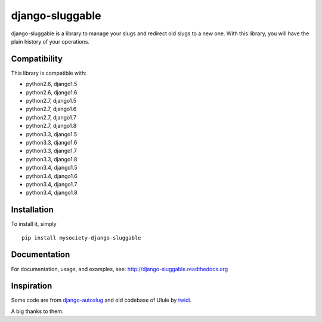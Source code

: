 django-sluggable
================

.. image:: https://secure.travis-ci.org/mysociety/django-sluggable.png?branch=master
    :alt: Build Status
    :target: http://travis-ci.org/mysociety/django-sluggable


django-sluggable is a library to manage your slugs and redirect old slugs
to a new one. With this library, you will have the plain history of your operations.

Compatibility
-------------

This library is compatible with:

- python2.6, django1.5
- python2.6, django1.6
- python2.7, django1.5
- python2.7, django1.6
- python2.7, django1.7
- python2.7, django1.8
- python3.3, django1.5
- python3.3, django1.6
- python3.3, django1.7
- python3.3, django1.8
- python3.4, django1.5
- python3.4, django1.6
- python3.4, django1.7
- python3.4, django1.8

Installation
------------

To install it, simply ::

    pip install mysociety-django-sluggable

Documentation
-------------

For documentation, usage, and examples, see:
http://django-sluggable.readthedocs.org

Inspiration
-----------

Some code are from django-autoslug_ and old codebase of Ulule by twidi_.

A big thanks to them.

.. _django-autoslug: https://pypi.python.org/pypi/django-autoslug
.. _twidi: https://github.com/twidi
